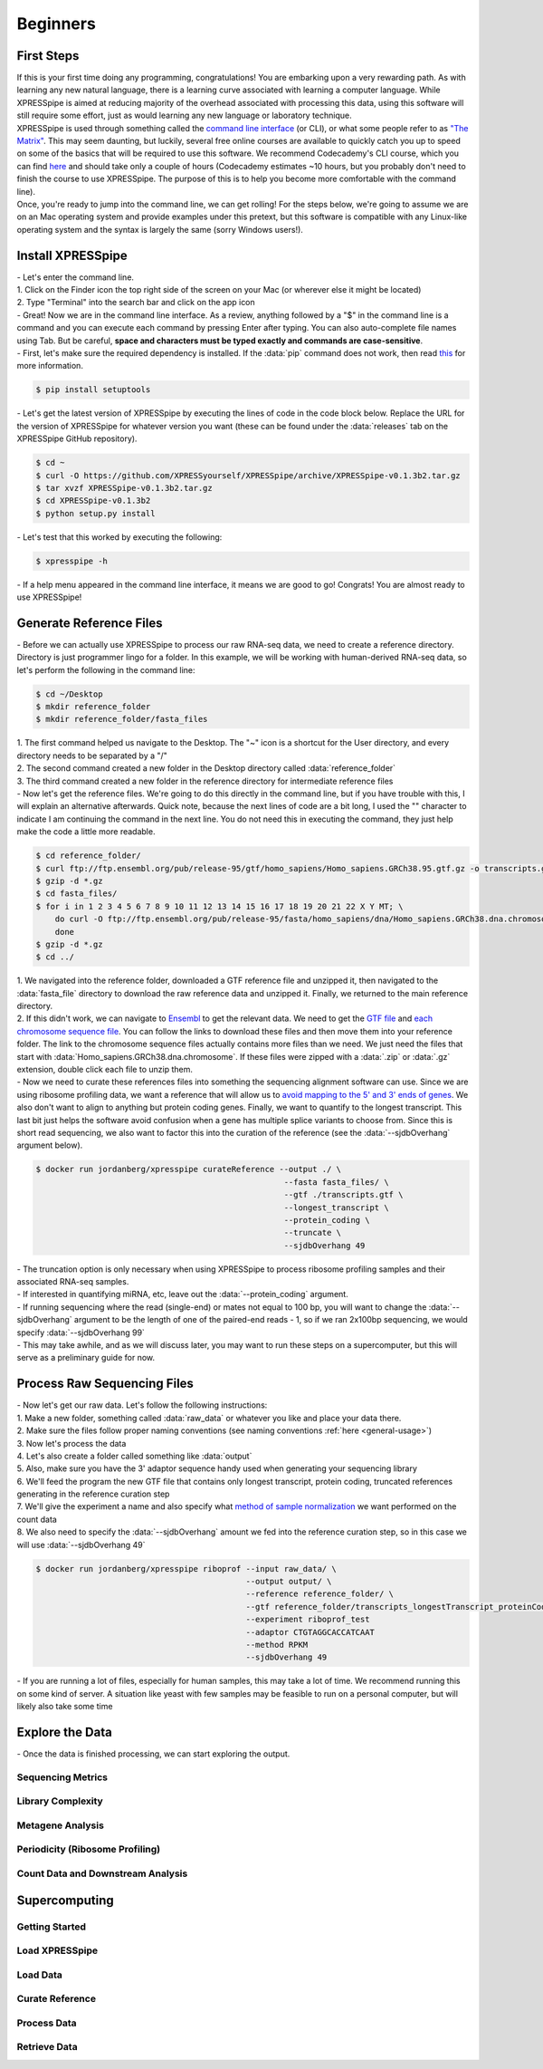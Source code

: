 ############
Beginners
############

=================================
First Steps
=================================
| If this is your first time doing any programming, congratulations! You are embarking upon a very rewarding path. As with learning any new natural language, there is a learning curve associated with learning a computer language. While XPRESSpipe is aimed at reducing majority of the overhead associated with processing this data, using this software will still require some effort, just as would learning any new language or laboratory technique.

| XPRESSpipe is used through something called the `command line interface <https://en.wikipedia.org/wiki/Command-line_interface>`_ (or CLI), or what some people refer to as `"The Matrix" <https://www.youtube.com/watch?v=kqUR3KtWbTk>`_. This may seem daunting, but luckily, several free online courses are available to quickly catch you up to speed on some of the basics that will be required to use this software. We recommend Codecademy's CLI course, which you can find `here <https://www.codecademy.com/learn/learn-the-command-line>`_ and should take only a couple of hours (Codecademy estimates ~10 hours, but you probably don't need to finish the course to use XPRESSpipe. The purpose of this is to help you become more comfortable with the command line).

| Once, you're ready to jump into the command line, we can get rolling! For the steps below, we're going to assume we are on an Mac operating system and provide examples under this pretext, but this software is compatible with any Linux-like operating system and the syntax is largely the same (sorry Windows users!).

=================================
Install XPRESSpipe
=================================
| - Let's enter the command line.
| 1. Click on the Finder icon the top right side of the screen on your Mac (or wherever else it might be located)
| 2. Type "Terminal" into the search bar and click on the app icon

| - Great! Now we are in the command line interface. As a review, anything followed by a "$" in the command line is a command and you can execute each command by pressing Enter after typing. You can also auto-complete file names using Tab. But be careful, **space and characters must be typed exactly and commands are case-sensitive**.
| - First, let's make sure the required dependency is installed. If the :data:`pip` command does not work, then read `this <https://pip.pypa.io/en/stable/installing/>`_ for more information.

.. code-block:: shell

  $ pip install setuptools

| - Let's get the latest version of XPRESSpipe by executing the lines of code in the code block below. Replace the URL for the version of XPRESSpipe for whatever version you want (these can be found under the :data:`releases` tab on the XPRESSpipe GitHub repository).

.. code-block:: shell

  $ cd ~
  $ curl -O https://github.com/XPRESSyourself/XPRESSpipe/archive/XPRESSpipe-v0.1.3b2.tar.gz
  $ tar xvzf XPRESSpipe-v0.1.3b2.tar.gz
  $ cd XPRESSpipe-v0.1.3b2
  $ python setup.py install

| - Let's test that this worked by executing the following:

.. code-block:: shell

  $ xpresspipe -h

| - If a help menu appeared in the command line interface, it means we are good to go! Congrats! You are almost ready to use XPRESSpipe!


=================================
Generate Reference Files
=================================
| - Before we can actually use XPRESSpipe to process our raw RNA-seq data, we need to create a reference directory. Directory is just programmer lingo for a folder. In this example, we will be working with human-derived RNA-seq data, so let's perform the following in the command line:

.. code-block:: shell

  $ cd ~/Desktop
  $ mkdir reference_folder
  $ mkdir reference_folder/fasta_files

| 1. The first command helped us navigate to the Desktop. The "~" icon is a shortcut for the User directory, and every directory needs to be separated by a "/"
| 2. The second command created a new folder in the Desktop directory called :data:`reference_folder`
| 3. The third command created a new folder in the reference directory for intermediate reference files

| - Now let's get the reference files. We're going to do this directly in the command line, but if you have trouble with this, I will explain an alternative afterwards. Quick note, because the next lines of code are a bit long, I used the "\" character to indicate I am continuing the command in the next line. You do not need this in executing the command, they just help make the code a little more readable.

.. code-block:: shell

  $ cd reference_folder/
  $ curl ftp://ftp.ensembl.org/pub/release-95/gtf/homo_sapiens/Homo_sapiens.GRCh38.95.gtf.gz -o transcripts.gtf.gz
  $ gzip -d *.gz
  $ cd fasta_files/
  $ for i in 1 2 3 4 5 6 7 8 9 10 11 12 13 14 15 16 17 18 19 20 21 22 X Y MT; \
      do curl -O ftp://ftp.ensembl.org/pub/release-95/fasta/homo_sapiens/dna/Homo_sapiens.GRCh38.dna.chromosome.${i}.fa.gz; \
      done
  $ gzip -d *.gz
  $ cd ../

| 1. We navigated into the reference folder, downloaded a GTF reference file and unzipped it, then navigated to the :data:`fasta_file` directory to download the raw reference data and unzipped it. Finally, we returned to the main reference directory.
| 2. If this didn't work, we can navigate to `Ensembl <https://www.ensembl.org/>`_ to get the relevant data. We need to get the `GTF file <ftp://ftp.ensembl.org/pub/release-96/gtf/homo_sapiens/Homo_sapiens.GRCh38.96.gtf.gz>`_ and `each chromosome sequence file <ftp://ftp.ensembl.org/pub/release-96/fasta/homo_sapiens/dna/>`_. You can follow the links to download these files and then move them into your reference folder. The link to the chromosome sequence files actually contains more files than we need. We just need the files that start with :data:`Homo_sapiens.GRCh38.dna.chromosome`. If these files were zipped with a :data:`.zip` or :data:`.gz` extension, double click each file to unzip them.

| - Now we need to curate these references files into something the sequencing alignment software can use. Since we are using ribosome profiling data, we want a reference that will allow us to `avoid mapping to the 5' and 3' ends of genes <https://www.cell.com/cms/10.1016/j.celrep.2016.01.043/attachment/257faf34-ff8f-4071-a642-bfdb531c75b8/mmc1>`_. We also don't want to align to anything but protein coding genes. Finally, we want to quantify to the longest transcript. This last bit just helps the software avoid confusion when a gene has multiple splice variants to choose from. Since this is short read sequencing, we also want to factor this into the curation of the reference (see the :data:`--sjdbOverhang` argument below).

.. code-block:: shell

  $ docker run jordanberg/xpresspipe curateReference --output ./ \
                                                      --fasta fasta_files/ \
                                                      --gtf ./transcripts.gtf \
                                                      --longest_transcript \
                                                      --protein_coding \
                                                      --truncate \
                                                      --sjdbOverhang 49

| - The truncation option is only necessary when using XPRESSpipe to process ribosome profiling samples and their associated RNA-seq samples.
| - If interested in quantifying miRNA, etc, leave out the :data:`--protein_coding` argument.
| - If running sequencing where the read (single-end) or mates not equal to 100 bp, you will want to change the :data:`--sjdbOverhang` argument to be the length of one of the paired-end reads - 1, so if we ran 2x100bp sequencing, we would specify :data:`--sjdbOverhang 99`
| - This may take awhile, and as we will discuss later, you may want to run these steps on a supercomputer, but this will serve as a preliminary guide for now.

=================================
Process Raw Sequencing Files
=================================
| - Now let's get our raw data. Let's follow the following instructions:
| 1. Make a new folder, something called :data:`raw_data` or whatever you like and place your data there.
| 2. Make sure the files follow proper naming conventions (see naming conventions :ref:`here <general-usage>`)
| 3. Now let's process the data
| 4. Let's also create a folder called something like :data:`output`
| 5. Also, make sure you have the 3' adaptor sequence handy used when generating your sequencing library
| 6. We'll feed the program the new GTF file that contains only longest transcript, protein coding, truncated references generating in the reference curation step
| 7. We'll give the experiment a name and also specify what `method of sample normalization <https://www.rna-seqblog.com/rpkm-fpkm-and-tpm-clearly-explained/>`_ we want performed on the count data
| 8. We also need to specify the :data:`--sjdbOverhang` amount we fed into the reference curation step, so in this case we will use :data:`--sjdbOverhang 49`

.. code-block:: shell

  $ docker run jordanberg/xpresspipe riboprof --input raw_data/ \
                                              --output output/ \
                                              --reference reference_folder/ \
                                              --gtf reference_folder/transcripts_longestTranscript_proteinCoding_truncated.gtf
                                              --experiment riboprof_test
                                              --adaptor CTGTAGGCACCATCAAT
                                              --method RPKM
                                              --sjdbOverhang 49

| - If you are running a lot of files, especially for human samples, this may take a lot of time. We recommend running this on some kind of server. A situation like yeast with few samples may be feasible to run on a personal computer, but will likely also take some time

======================
Explore the Data
======================
| - Once the data is finished processing, we can start exploring the output.

------------------
Sequencing Metrics
------------------


------------------
Library Complexity
------------------


-------------------
Metagene Analysis
-------------------


--------------------------------
Periodicity (Ribosome Profiling)
--------------------------------


----------------------------------
Count Data and Downstream Analysis
----------------------------------












=======================
Supercomputing
=======================

---------------
Getting Started
---------------


---------------
Load XPRESSpipe
---------------





---------------
Load Data
---------------


----------------
Curate Reference
----------------




---------------
Process Data
---------------



--------------
Retrieve Data
--------------
